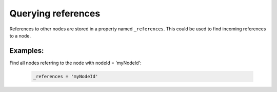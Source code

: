 Querying references
===================

References to other nodes are stored in a property named ``_references``. This could be used to find incoming references to a node.

Examples:
---------

Find all nodes referring to the node with nodeId = 'myNodeId':

  .. code-block:: sql

    _references = 'myNodeId'
